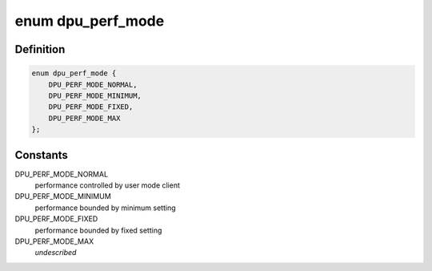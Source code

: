 .. -*- coding: utf-8; mode: rst -*-
.. src-file: drivers/gpu/drm/msm/disp/dpu1/dpu_core_perf.c

.. _`dpu_perf_mode`:

enum dpu_perf_mode
==================

.. c:type:: enum dpu_perf_mode

    performance tuning mode

.. _`dpu_perf_mode.definition`:

Definition
----------

.. code-block:: c

    enum dpu_perf_mode {
        DPU_PERF_MODE_NORMAL,
        DPU_PERF_MODE_MINIMUM,
        DPU_PERF_MODE_FIXED,
        DPU_PERF_MODE_MAX
    };

.. _`dpu_perf_mode.constants`:

Constants
---------

DPU_PERF_MODE_NORMAL
    performance controlled by user mode client

DPU_PERF_MODE_MINIMUM
    performance bounded by minimum setting

DPU_PERF_MODE_FIXED
    performance bounded by fixed setting

DPU_PERF_MODE_MAX
    *undescribed*

.. This file was automatic generated / don't edit.

